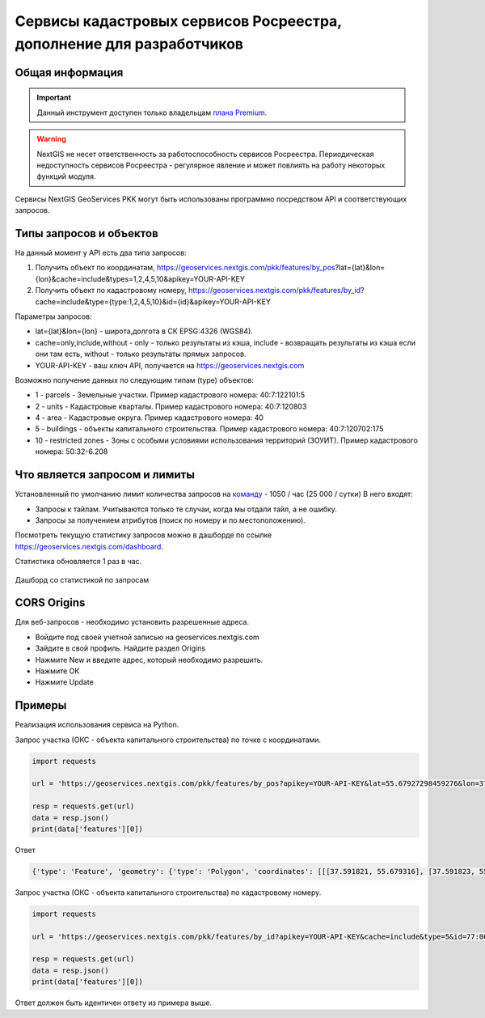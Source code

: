 .. _nggeos_pkk_dev:


Сервисы кадастровых сервисов Росреестра, дополнение для разработчиков
=====================================================================

Общая информация
------------------

.. important::
   Данный инструмент доступен только владельцам `плана Premium <https://nextgis.ru/nextgis-com/plans>`_.

.. warning::

   NextGIS не несет ответственность за работоспособность сервисов Росреестра. Периодическая недоступность сервисов Росреестра - регулярное явление и может повлиять на работу некоторых функций модуля.

Сервисы NextGIS GeoServices PKK могут быть использованы программно посредством API и соответствующих запросов.

.. _nggeos_pkk_data_type:

Типы запросов и объектов
------------------------

На данный момент у API есть два типа запросов:

1. Получить объект по координатам, https://geoservices.nextgis.com/pkk/features/by_pos?lat={lat}&lon={lon}&cache=include&types=1,2,4,5,10&apikey=YOUR-API-KEY
2. Получить объект по кадастровому номеру, https://geoservices.nextgis.com/pkk/features/by_id?cache=include&type={type:1,2,4,5,10}&id={id}&apikey=YOUR-API-KEY

Параметры запросов:

* lat={lat}&lon={lon} - широта,долгота в СК EPSG:4326 (WGS84).
* cache=only,include,without - only - только результаты из кэша, include - возвращать результаты из кэша если они там есть, without - только результаты прямых запросов.
* YOUR-API-KEY - ваш ключ API, получается на https://geoservices.nextgis.com

Возможно получение данных по следующим типам (type) объектов:

* 1 - parcels - Земельные участки. Пример кадастрового номера: 40:7:122101:5
* 2 - units - Кадастровые кварталы. Пример кадастрового номера: 40:7:120803
* 4 - area - Кадастровые округа. Пример кадастрового номера: 40
* 5 - buildings - объекты капитального строительства. Пример кадастрового номера: 40:7:120702:175
* 10 - restricted zones - Зоны с особыми условиями использования территорий (ЗОУИТ). Пример кадастрового номера: 50:32-6.208

.. _nggeos_pkk_limits:

Что является запросом и лимиты
------------------------------

Установленный по умолчанию лимит количества запросов на `команду <https://docs.nextgis.ru/docs_ngcom/source/create.html#ngcom-team-management>`_ - 1050 / час (25 000 / сутки)
В него входят:

- Запросы к тайлам. Учитываются только те случаи, когда мы отдали тайл, а не ошибку.
- Запросы за получением атрибутов (поиск по номеру и по местоположению).

Посмотреть текущую статистику запросов можно в дашборде по ссылке https://geoservices.nextgis.com/dashboard.

Статистика обновляется 1 раз в час.

.. figure:: _static/dashboard.png
   :name: dashboard
   :align: center
   :width: 20cm

   Дашборд со статистикой по запросам

.. _nggeos_pkk_cors_origins:

CORS Origins
-------------

Для веб-запросов - необходимо установить разрешенные адреса. 

* Войдите под своей учетной записью на geoservices.nextgis.com
* Зайдите в свой профиль. Найдите раздел Origins
* Нажмите New и введите адрес, который необходимо разрешить.
* Нажмите ОК
* Нажмите Update

.. _nggeos_pkk_example:

Примеры
-------

Реализация использования сервиса на Python.

Запрос участка (ОКС - объекта капитального строительства) по точке с координатами.

.. code-block:: bash
    
    import requests
    
    url = 'https://geoservices.nextgis.com/pkk/features/by_pos?apikey=YOUR-API-KEY&lat=55.67927298459276&lon=37.591867175551606&type=5'
    
    resp = requests.get(url)
    data = resp.json()
    print(data['features'][0])

Ответ

.. code-block:: bash

   {'type': 'Feature', 'geometry': {'type': 'Polygon', 'coordinates': [[[37.591821, 55.679316], [37.591823, 55.679316], [37.591823, 55.679315], [37.591826, 55.679315], [37.591826, 55.679314], [37.59183, 55.679314], [37.59183, 55.679313], [37.591833, 55.679313], [37.591833, 55.679312], [37.591837, 55.679312], [37.591837, 55.679311], [37.59184, 55.679311], [37.59184, 55.67931], [37.591843, 55.67931], [37.591843, 55.679309], [37.591847, 55.679309], [37.591847, 55.679308], [37.59185, 55.679308], [37.59185, 55.679307], [37.591854, 55.679307], [37.591854, 55.679306], [37.591857, 55.679306], [37.591857, 55.679305], [37.591861, 55.679305], [37.591861, 55.679304], [37.591864, 55.679304], [37.591864, 55.679303], [37.591868, 55.679303], [37.591868, 55.679302], [37.591871, 55.679302], [37.591871, 55.679301], [37.591874, 55.679301], [37.591874, 55.6793], [37.591878, 55.6793], [37.591878, 55.679299], [37.591881, 55.679299], [37.591881, 55.679298], [37.591885, 55.679298], [37.591885, 55.679297], [37.591888, 55.679297], [37.591888, 55.679296], [37.591892, 55.679296], [37.591892, 55.679295], [37.591895, 55.679295], [37.591895, 55.679294], [37.591899, 55.679294], [37.591899, 55.679293], [37.591902, 55.679293], [37.591902, 55.679292], [37.591906, 55.679292], [37.591906, 55.679291], [37.591909, 55.679291], [37.591909, 55.67929], [37.591912, 55.67929], [37.591912, 55.679289], [37.591916, 55.679289], [37.591916, 55.679288], [37.591919, 55.679288], [37.591919, 55.679287], [37.591923, 55.679287], [37.591923, 55.679286], [37.591926, 55.679286], [37.591926, 55.679285], [37.59193, 55.679285], [37.59193, 55.679284], [37.591933, 55.679284], [37.591933, 55.679283], [37.591932, 55.679283], [37.591932, 55.679282], [37.591931, 55.679282], [37.591931, 55.679281], [37.59193, 55.679281], [37.59193, 55.67928], [37.591929, 55.67928], [37.591929, 55.679279], [37.591928, 55.679279], [37.591928, 55.679278], [37.591927, 55.679278], [37.591927, 55.679276], [37.591926, 55.679276], [37.591926, 55.679275], [37.591925, 55.679275], [37.591925, 55.679274], [37.591924, 55.679274], [37.591924, 55.679273], [37.591923, 55.679273], [37.591923, 55.679272], [37.591922, 55.679272], [37.591922, 55.679271], [37.591921, 55.679271], [37.591921, 55.67927], [37.59192, 55.67927], [37.59192, 55.679269], [37.591919, 55.679269], [37.591919, 55.679268], [37.591918, 55.679268], [37.591918, 55.679266], [37.591917, 55.679266], [37.591917, 55.679265], [37.591916, 55.679265], [37.591916, 55.679264], [37.591915, 55.679264], [37.591915, 55.679263], [37.591914, 55.679263], [37.591914, 55.679262], [37.591913, 55.679262], [37.591913, 55.679261], [37.591912, 55.679261], [37.591912, 55.67926], [37.591911, 55.67926], [37.591911, 55.679259], [37.59191, 55.679259], [37.59191, 55.679258], [37.591909, 55.679258], [37.591909, 55.679256], [37.591908, 55.679256], [37.591908, 55.679255], [37.591907, 55.679255], [37.591907, 55.679254], [37.591906, 55.679254], [37.591906, 55.679253], [37.591905, 55.679253], [37.591905, 55.679252], [37.591904, 55.679252], [37.591904, 55.679251], [37.591903, 55.679251], [37.591903, 55.67925], [37.591902, 55.67925], [37.591902, 55.679249], [37.591901, 55.679249], [37.591901, 55.679248], [37.5919, 55.679248], [37.5919, 55.679246], [37.591899, 55.679246], [37.591899, 55.679245], [37.591898, 55.679245], [37.591898, 55.679244], [37.591897, 55.679244], [37.591897, 55.679243], [37.591896, 55.679243], [37.591896, 55.679242], [37.591895, 55.679242], [37.591895, 55.679241], [37.591894, 55.679241], [37.591894, 55.67924], [37.591893, 55.67924], [37.591893, 55.679239], [37.591892, 55.679239], [37.591892, 55.679238], [37.591891, 55.679238], [37.591891, 55.679236], [37.59189, 55.679236], [37.59189, 55.679235], [37.591889, 55.679235], [37.591889, 55.679234], [37.591888, 55.679234], [37.591888, 55.679233], [37.591885, 55.679233], [37.591885, 55.679234], [37.591882, 55.679234], [37.591882, 55.679235], [37.591878, 55.679235], [37.591878, 55.679236], [37.591875, 55.679236], [37.591875, 55.679237], [37.591871, 55.679237], [37.591871, 55.679238], [37.591868, 55.679238], [37.591868, 55.679239], [37.591865, 55.679239], [37.591865, 55.67924], [37.591861, 55.67924], [37.591861, 55.679241], [37.591858, 55.679241], [37.591858, 55.679242], [37.591854, 55.679242], [37.591854, 55.679243], [37.591851, 55.679243], [37.591851, 55.679244], [37.591847, 55.679244], [37.591847, 55.679245], [37.591844, 55.679245], [37.591844, 55.679246], [37.59184, 55.679246], [37.59184, 55.679247], [37.591837, 55.679247], [37.591837, 55.679248], [37.591833, 55.679248], [37.591833, 55.679249], [37.59183, 55.679249], [37.59183, 55.67925], [37.591827, 55.67925], [37.591827, 55.679251], [37.591823, 55.679251], [37.591823, 55.679252], [37.59182, 55.679252], [37.59182, 55.679253], [37.591816, 55.679253], [37.591816, 55.679254], [37.591813, 55.679254], [37.591813, 55.679255], [37.591809, 55.679255], [37.591809, 55.679256], [37.591806, 55.679256], [37.591806, 55.679257], [37.591802, 55.679257], [37.591802, 55.679258], [37.591799, 55.679258], [37.591799, 55.679259], [37.591796, 55.679259], [37.591796, 55.67926], [37.591792, 55.67926], [37.591792, 55.679261], [37.591789, 55.679261], [37.591789, 55.679262], [37.591785, 55.679262], [37.591785, 55.679263], [37.591782, 55.679263], [37.591782, 55.679264], [37.591778, 55.679264], [37.591778, 55.679265], [37.591776, 55.679265], [37.591776, 55.679266], [37.591777, 55.679266], [37.591777, 55.679267], [37.591778, 55.679267], [37.591778, 55.679268], [37.591779, 55.679268], [37.591779, 55.67927], [37.59178, 55.67927], [37.59178, 55.679271], [37.591781, 55.679271], [37.591781, 55.679272], [37.591782, 55.679272], [37.591782, 55.679273], [37.591783, 55.679273], [37.591783, 55.679274], [37.591784, 55.679274], [37.591784, 55.679275], [37.591785, 55.679275], [37.591785, 55.679276], [37.591786, 55.679276], [37.591786, 55.679277], [37.591787, 55.679277], [37.591787, 55.679278], [37.591788, 55.679278], [37.591788, 55.679279], [37.591789, 55.679279], [37.591789, 55.679281], [37.59179, 55.679281], [37.59179, 55.679282], [37.591791, 55.679282], [37.591791, 55.679283], [37.591792, 55.679283], [37.591792, 55.679284], [37.591793, 55.679284], [37.591793, 55.679285], [37.591794, 55.679285], [37.591794, 55.679286], [37.591795, 55.679286], [37.591795, 55.679287], [37.591796, 55.679287], [37.591796, 55.679288], [37.591797, 55.679288], [37.591797, 55.679289], [37.591798, 55.679289], [37.591798, 55.679291], [37.591799, 55.679291], [37.591799, 55.679292], [37.5918, 55.679292], [37.5918, 55.679293], [37.591801, 55.679293], [37.591801, 55.679294], [37.591802, 55.679294], [37.591802, 55.679295], [37.591803, 55.679295], [37.591803, 55.679296], [37.591804, 55.679296], [37.591804, 55.679297], [37.591805, 55.679297], [37.591805, 55.679298], [37.591806, 55.679298], [37.591806, 55.679299], [37.591807, 55.679299], [37.591807, 55.679301], [37.591808, 55.679301], [37.591808, 55.679302], [37.591809, 55.679302], [37.591809, 55.679303], [37.59181, 55.679303], [37.59181, 55.679304], [37.591811, 55.679304], [37.591811, 55.679305], [37.591812, 55.679305], [37.591812, 55.679306], [37.591813, 55.679306], [37.591813, 55.679307], [37.591814, 55.679307], [37.591814, 55.679308], [37.591815, 55.679308], [37.591815, 55.679309], [37.591816, 55.679309], [37.591816, 55.67931], [37.591817, 55.67931], [37.591817, 55.679312], [37.591818, 55.679312], [37.591818, 55.679313], [37.591819, 55.679313], [37.591819, 55.679314], [37.59182, 55.679314], [37.59182, 55.679315], [37.591821, 55.679315], [37.591821, 55.679316]]]}, 'properties': {'cn': '77:06:0004003:1069', 'fp': 200, 'id': '77:6:4003:1069', 'name': 'здание', 'depth': None, 'rayon': '77:6', 'floors': '4', 'height': None, 'spread': None, 'volume': None, 'address': 'Российская Федерация, город Москва, вн.тер.г. муниципальный округ Котловка, улица Большая Черёмушкинская, Дом 25, Строение 77', 'kvartal': '77:6:4003', 'purpose': '204001000000', 'statecd': '01', 'area_dev': None, 'cad_cost': 38406058.38, 'cad_unit': '383', 'oks_type': 'building', 'reg_date': '26.05.2012', 'area_type': '002', 'area_unit': '055', 'date_cost': '01.01.2023', 'year_used': 1975.0, 'area_value': 666.3, 'kvartal_cn': '77:06:0004003', 'year_built': 1975.0, 'purpose_name': 'Нежилое', 'area_dev_type': '002', 'area_dev_unit': '055', 'cad_record_date': None, 'application_date': '01.01.2024', 'cc_date_approval': None, 'cc_date_entering': '09.12.2023', 'underground_floors': None, 'type': 5, 'extent_parent': {}, 'center': {'x': 4184706.0801692894, 'y': 7494831.407861941}, 'extent': {'xmax': 4184714.82975462, 'xmin': 4184697.32418952, 'ymax': 7494839.597222454, 'ymin': 7494823.21961224}}}

Запрос участка (ОКС - объекта капитального строительства) по кадастровому номеру.

.. code-block:: bash
    
    import requests

    url = 'https://geoservices.nextgis.com/pkk/features/by_id?apikey=YOUR-API-KEY&cache=include&type=5&id=77:06:0004003:1069'

    resp = requests.get(url)
    data = resp.json()
    print(data['features'][0])

Ответ должен быть идентичен ответу из примера выше.
